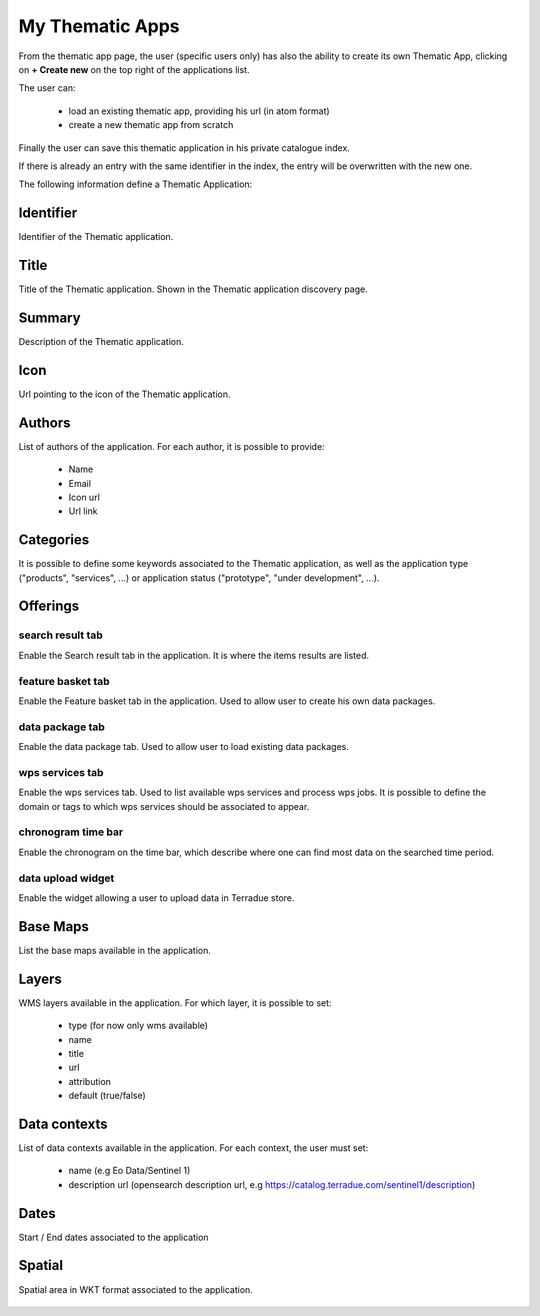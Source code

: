 My Thematic Apps
----------------

From the thematic app page, the user (specific users only) has also the ability to create its own Thematic App, clicking on **+ Create new** on the top right of the applications list.

The user can:
	
	- load an existing thematic app, providing his url (in atom format)
	- create a new thematic app from scratch

Finally the user can save this thematic application in his private catalogue index.

.. NOTE: 
	Administrator can select the index in which to save the application.

If there is already an entry with the same identifier in the index, the entry will be overwritten with the new one.

The following information define a Thematic Application:

Identifier
~~~~~~~~~~

Identifier of the Thematic application.

Title
~~~~~

Title of the Thematic application. Shown in the Thematic application discovery page.


Summary
~~~~~~~

Description of the Thematic application.

Icon
~~~~

Url pointing to the icon of the Thematic application.

Authors
~~~~~~~

List of authors of the application. For each author, it is possible to provide:
	
	- Name
	- Email
	- Icon url
	- Url link

Categories
~~~~~~~~~~

It is possible to define some keywords associated to the Thematic application, as well as the application type ("products", "services", ...) or application status ("prototype", "under development", ...).

Offerings
~~~~~~~~~
		
search result tab
`````````````````

Enable the Search result tab in the application. It is where the items results are listed. 

feature basket tab
``````````````````

Enable the Feature basket tab in the application. Used to allow user to create his own data packages.

data package tab
````````````````

Enable the data package tab. Used to allow user to load existing data packages.

wps services tab
````````````````

Enable the wps services tab. Used to list available wps services and process wps jobs.
It is possible to define the domain or tags to which wps services should be associated to appear.

chronogram time bar
```````````````````

Enable the chronogram on the time bar, which describe where one can find most data on the searched time period.

data upload widget
``````````````````

Enable the widget allowing a user to upload data in Terradue store.
	
Base Maps
~~~~~~~~~

List the base maps available in the application.

Layers
~~~~~~

WMS layers available in the application. For which layer, it is possible to set:

	- type (for now only wms available)
	- name
	- title
	- url
	- attribution
	- default (true/false)

Data contexts
~~~~~~~~~~~~~

List of data contexts available in the application. For each context, the user must set:

	- name (e.g Eo Data/Sentinel 1)
	- description url (opensearch description url, e.g https://catalog.terradue.com/sentinel1/description)

Dates
~~~~~

Start / End dates associated to the application

Spatial
~~~~~~~

Spatial area in WKT format associated to the application.


.. figure:: ../includes/user_new_app.png
	:figclass: img-border
	:scale: 80%

.. req:: HEP-TS-FUN-015
	:show:

	This section describes how a user can create its own thematic application.